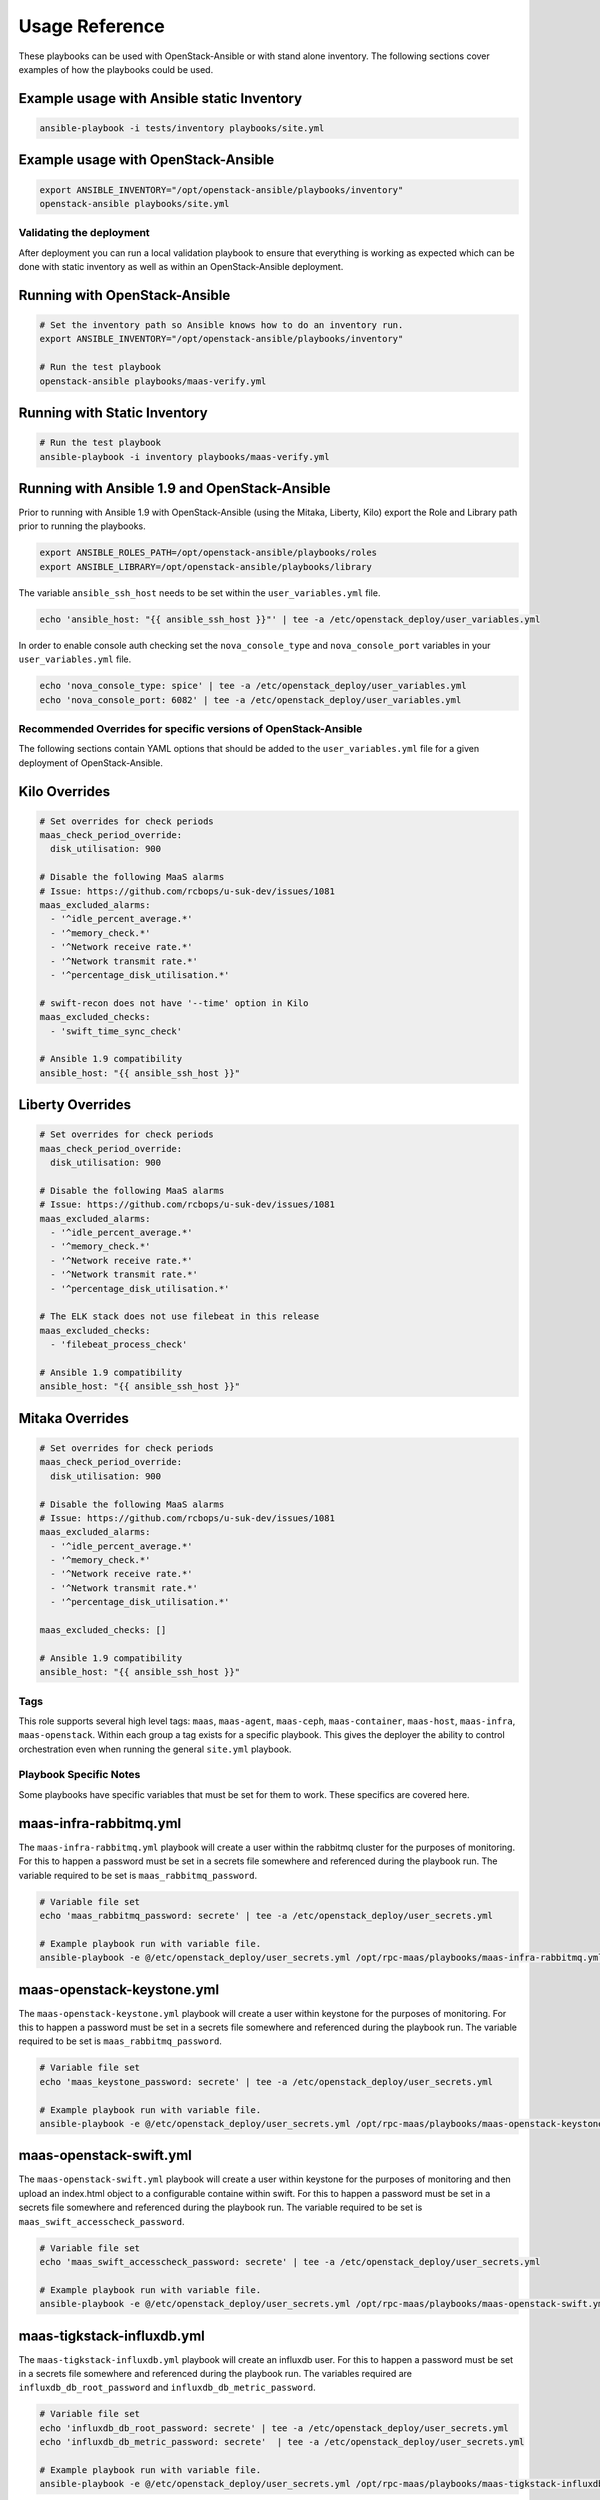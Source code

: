 ===============
Usage Reference
===============

These playbooks can be used with OpenStack-Ansible or with stand
alone inventory. The following sections cover examples of how
the playbooks could be used.


Example usage with Ansible static Inventory
~~~~~~~~~~~~~~~~~~~~~~~~~~~~~~~~~~~~~~~~~~~

.. code-block:: bash

    ansible-playbook -i tests/inventory playbooks/site.yml


Example usage with OpenStack-Ansible
~~~~~~~~~~~~~~~~~~~~~~~~~~~~~~~~~~~~

.. code-block:: bash

    export ANSIBLE_INVENTORY="/opt/openstack-ansible/playbooks/inventory"
    openstack-ansible playbooks/site.yml


Validating the deployment
-------------------------

After deployment you can run a local validation playbook to ensure that
everything is working as expected which can be done with static inventory
as well as within an OpenStack-Ansible deployment.


Running with OpenStack-Ansible
~~~~~~~~~~~~~~~~~~~~~~~~~~~~~~

.. code-block:: bash

    # Set the inventory path so Ansible knows how to do an inventory run.
    export ANSIBLE_INVENTORY="/opt/openstack-ansible/playbooks/inventory"

    # Run the test playbook
    openstack-ansible playbooks/maas-verify.yml


Running with Static Inventory
~~~~~~~~~~~~~~~~~~~~~~~~~~~~~

.. code-block:: bash

    # Run the test playbook
    ansible-playbook -i inventory playbooks/maas-verify.yml


Running with Ansible 1.9 and OpenStack-Ansible
~~~~~~~~~~~~~~~~~~~~~~~~~~~~~~~~~~~~~~~~~~~~~~

Prior to running with Ansible 1.9 with OpenStack-Ansible (using the Mitaka,
Liberty, Kilo) export the Role and Library path prior to running the
playbooks.

.. code-block:: bash

    export ANSIBLE_ROLES_PATH=/opt/openstack-ansible/playbooks/roles
    export ANSIBLE_LIBRARY=/opt/openstack-ansible/playbooks/library


The variable ``ansible_ssh_host`` needs to be set within the
``user_variables.yml`` file.

.. code-block:: bash

    echo 'ansible_host: "{{ ansible_ssh_host }}"' | tee -a /etc/openstack_deploy/user_variables.yml


In order to enable console auth checking set the ``nova_console_type`` and
``nova_console_port`` variables in your ``user_variables.yml`` file.

.. code-block:: bash

    echo 'nova_console_type: spice' | tee -a /etc/openstack_deploy/user_variables.yml
    echo 'nova_console_port: 6082' | tee -a /etc/openstack_deploy/user_variables.yml


Recommended Overrides for specific versions of OpenStack-Ansible
----------------------------------------------------------------

The following sections contain YAML options that should be added to the
``user_variables.yml`` file for a given deployment of OpenStack-Ansible.


Kilo Overrides
~~~~~~~~~~~~~~

.. code-block:: yaml

   # Set overrides for check periods
   maas_check_period_override:
     disk_utilisation: 900

   # Disable the following MaaS alarms
   # Issue: https://github.com/rcbops/u-suk-dev/issues/1081
   maas_excluded_alarms:
     - '^idle_percent_average.*'
     - '^memory_check.*'
     - '^Network receive rate.*'
     - '^Network transmit rate.*'
     - '^percentage_disk_utilisation.*'

   # swift-recon does not have '--time' option in Kilo
   maas_excluded_checks:
     - 'swift_time_sync_check'

   # Ansible 1.9 compatibility
   ansible_host: "{{ ansible_ssh_host }}"


Liberty Overrides
~~~~~~~~~~~~~~~~~

.. code-block:: yaml

   # Set overrides for check periods
   maas_check_period_override:
     disk_utilisation: 900

   # Disable the following MaaS alarms
   # Issue: https://github.com/rcbops/u-suk-dev/issues/1081
   maas_excluded_alarms:
     - '^idle_percent_average.*'
     - '^memory_check.*'
     - '^Network receive rate.*'
     - '^Network transmit rate.*'
     - '^percentage_disk_utilisation.*'

   # The ELK stack does not use filebeat in this release
   maas_excluded_checks:
     - 'filebeat_process_check'

   # Ansible 1.9 compatibility
   ansible_host: "{{ ansible_ssh_host }}"


Mitaka Overrides
~~~~~~~~~~~~~~~~

.. code-block:: yaml

   # Set overrides for check periods
   maas_check_period_override:
     disk_utilisation: 900

   # Disable the following MaaS alarms
   # Issue: https://github.com/rcbops/u-suk-dev/issues/1081
   maas_excluded_alarms:
     - '^idle_percent_average.*'
     - '^memory_check.*'
     - '^Network receive rate.*'
     - '^Network transmit rate.*'
     - '^percentage_disk_utilisation.*'

   maas_excluded_checks: []

   # Ansible 1.9 compatibility
   ansible_host: "{{ ansible_ssh_host }}"


Tags
----

This role supports several high level tags: ``maas``, ``maas-agent``,
``maas-ceph``, ``maas-container``, ``maas-host``, ``maas-infra``,
``maas-openstack``. Within each group a tag exists for a specific playbook.
This gives the deployer the ability to control orchestration even when
running the general ``site.yml`` playbook.


Playbook Specific Notes
-----------------------

Some playbooks have specific variables that must be set for them to work.
These specifics are covered here.

maas-infra-rabbitmq.yml
~~~~~~~~~~~~~~~~~~~~~~~

The ``maas-infra-rabbitmq.yml`` playbook will create a user within the
rabbitmq cluster for the purposes of monitoring. For this to happen a
password must be set in a secrets file somewhere and referenced during the
playbook run. The variable required to be set is ``maas_rabbitmq_password``.

.. code-block:: bash

    # Variable file set
    echo 'maas_rabbitmq_password: secrete' | tee -a /etc/openstack_deploy/user_secrets.yml

    # Example playbook run with variable file.
    ansible-playbook -e @/etc/openstack_deploy/user_secrets.yml /opt/rpc-maas/playbooks/maas-infra-rabbitmq.yml -i inventory


maas-openstack-keystone.yml
~~~~~~~~~~~~~~~~~~~~~~~~~~~

The ``maas-openstack-keystone.yml`` playbook will create a user within
keystone for the purposes of monitoring. For this to happen a password
must be set in a secrets file somewhere and referenced during the playbook
run. The variable required to be set is ``maas_rabbitmq_password``.

.. code-block:: bash

    # Variable file set
    echo 'maas_keystone_password: secrete' | tee -a /etc/openstack_deploy/user_secrets.yml

    # Example playbook run with variable file.
    ansible-playbook -e @/etc/openstack_deploy/user_secrets.yml /opt/rpc-maas/playbooks/maas-openstack-keystone.yml -i inventory


maas-openstack-swift.yml
~~~~~~~~~~~~~~~~~~~~~~~~

The ``maas-openstack-swift.yml`` playbook will create a user within keystone
for the purposes of monitoring and then upload an index.html object to a
configurable containe within swift. For this to happen a password must be set
in a secrets file somewhere and referenced during the playbook run. The
variable required to be set is ``maas_swift_accesscheck_password``.

.. code-block:: bash

    # Variable file set
    echo 'maas_swift_accesscheck_password: secrete' | tee -a /etc/openstack_deploy/user_secrets.yml

    # Example playbook run with variable file.
    ansible-playbook -e @/etc/openstack_deploy/user_secrets.yml /opt/rpc-maas/playbooks/maas-openstack-swift.yml -i inventory


maas-tigkstack-influxdb.yml
~~~~~~~~~~~~~~~~~~~~~~~~~~~

The ``maas-tigkstack-influxdb.yml`` playbook will create an influxdb user.
For this to happen a password must be set in a secrets file somewhere and
referenced during the playbook run. The variables required are
``influxdb_db_root_password`` and ``influxdb_db_metric_password``.

.. code-block:: bash

    # Variable file set
    echo 'influxdb_db_root_password: secrete' | tee -a /etc/openstack_deploy/user_secrets.yml
    echo 'influxdb_db_metric_password: secrete'  | tee -a /etc/openstack_deploy/user_secrets.yml

    # Example playbook run with variable file.
    ansible-playbook -e @/etc/openstack_deploy/user_secrets.yml /opt/rpc-maas/playbooks/maas-tigkstack-influxdb.yml -i inventory




Restart flow control
--------------------

When doing an initial deployment of the rpc-maas playbooks it recommended
set the variable  ``maas_restart_independent`` to **false**. This variable
instructs the playbooks to only restart the ``rackspace-monitoring-agent``
once upon the completion of the ``site.yml`` playbook run. If you are
redeploying specific checks, this variable is not needed.

.. code-block:: bash

    ansible-playbook -e "maas_restart_independent=false" /opt/rpc-maas/playbooks/site.yml


Deploying the TIGK Stack
------------------------

If ``the maas-tigkstack-all.yml`` Playbook is run **telegraf** will be
installed throughout the deployment and **influxdb** will be installed
within the *log_host*. Enabling this service will immediately being
collecting metrics within the deployment using the existing MaaS plugins
and enabled checks.


Collecting metrics for time series analysis
~~~~~~~~~~~~~~~~~~~~~~~~~~~~~~~~~~~~~~~~~~~

An available plugin can be executed at any time to run all discovered checks
found in ``/etc/rackspace-monitoring-agent.conf.d``. The existing MaaS plugins
will be executed having the output format converted to telegraf line format.
This is useful when storing local checks in a time series database like
influxdb and is part of the normal TIGK Stack deployment and **telegraf**
agent configuration.


To run the plugin execute the following:

.. code-block:: bash

    /openstack/venvs/maas-${VERSION_NUM}/bin/python /usr/lib/rackspace-monitoring-agent/plugins/maas_telegraf_format.py


Setting the job reference
~~~~~~~~~~~~~~~~~~~~~~~~~

When deploying the TIGK Stack you can set the job reference variable to create
a tag on all metrics collected for the specific job. The variable setting is
``maas_job_reference`` which has a default of **testing**. Setting this job
variable will provide the ability to select and search through aggregated
metrics using a simple where clause, example:

.. code-block:: sql

    use telegraf
    select * from nova_api_metadata where job_reference='testing'


This simple query will select everything from the **nova_api_metadata** metric
where the job reference tag is equal to the string "testing".
